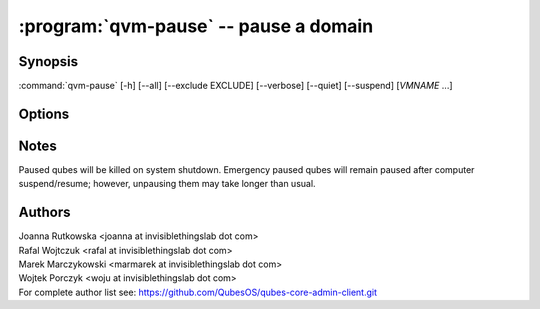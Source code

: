.. program:: qvm-pause

:program:`qvm-pause` -- pause a domain
======================================

Synopsis
--------

:command:`qvm-pause` [-h] [--all] [--exclude EXCLUDE] [--verbose] [--quiet] [--suspend] [*VMNAME* ...]

Options
-------

.. option:: --help, -h

   Show the help message and exit.

.. option:: --verbose, -v

   Increase verbosity.

.. option:: --quiet, -q

   Decrease verbosity.

.. option:: --all

   Pause all the qubes.

.. option:: --exclude=EXCLUDE

   Exclude the qube from :option:`--all`.

.. option:: --suspend, -S

   Put the qube to (S3) suspend mode instead of emergency pause

.. option:: --version

   Show program's version number and exit

Notes
-----

Paused qubes will be killed on system shutdown. Emergency paused qubes will
remain paused after computer suspend/resume; however, unpausing them may take
longer than usual.

Authors
-------

| Joanna Rutkowska <joanna at invisiblethingslab dot com>
| Rafal Wojtczuk <rafal at invisiblethingslab dot com>
| Marek Marczykowski <marmarek at invisiblethingslab dot com>
| Wojtek Porczyk <woju at invisiblethingslab dot com>

| For complete author list see: https://github.com/QubesOS/qubes-core-admin-client.git

.. vim: ts=3 sw=3 et tw=80
